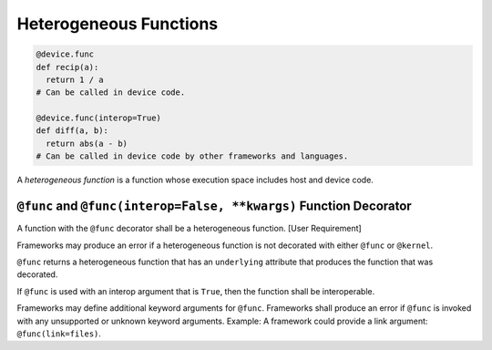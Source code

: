 Heterogeneous Functions
-----------------------

.. code:: py

   @device.func
   def recip(a):
     return 1 / a
   # Can be called in device code.

   @device.func(interop=True)
   def diff(a, b):
     return abs(a - b)
   # Can be called in device code by other frameworks and languages.

A *heterogeneous function* is a function whose execution space includes
host and device code.

``@func`` and ``@func(interop=False, **kwargs)`` Function Decorator
^^^^^^^^^^^^^^^^^^^^^^^^^^^^^^^^^^^^^^^^^^^^^^^^^^^^^^^^^^^^^^^^^^^

A function with the ``@func`` decorator shall be a heterogeneous
function. [User Requirement]

Frameworks may produce an error if a heterogeneous function is not
decorated with either ``@func`` or ``@kernel``.

``@func`` returns a heterogeneous function that has an ``underlying``
attribute that produces the function that was decorated.

If ``@func`` is used with an interop argument that is ``True``, then the
function shall be interoperable.

Frameworks may define additional keyword arguments for ``@func``.
Frameworks shall produce an error if ``@func`` is invoked with any
unsupported or unknown keyword arguments. Example: A framework could
provide a link argument: ``@func(link=files)``. 